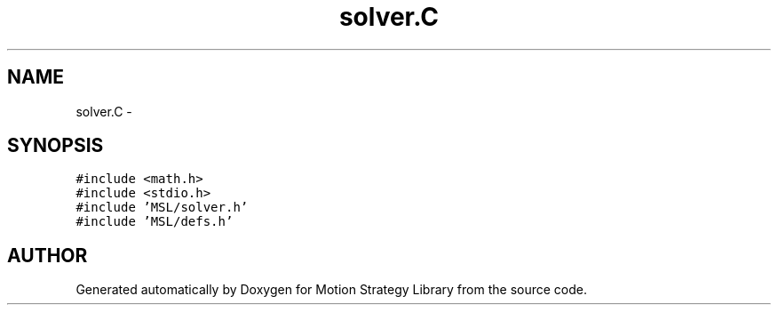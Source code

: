 .TH "solver.C" 3 "24 Jul 2003" "Motion Strategy Library" \" -*- nroff -*-
.ad l
.nh
.SH NAME
solver.C \- 
.SH SYNOPSIS
.br
.PP
\fC#include <math.h>\fP
.br
\fC#include <stdio.h>\fP
.br
\fC#include 'MSL/solver.h'\fP
.br
\fC#include 'MSL/defs.h'\fP
.br

.SH "AUTHOR"
.PP 
Generated automatically by Doxygen for Motion Strategy Library from the source code.
